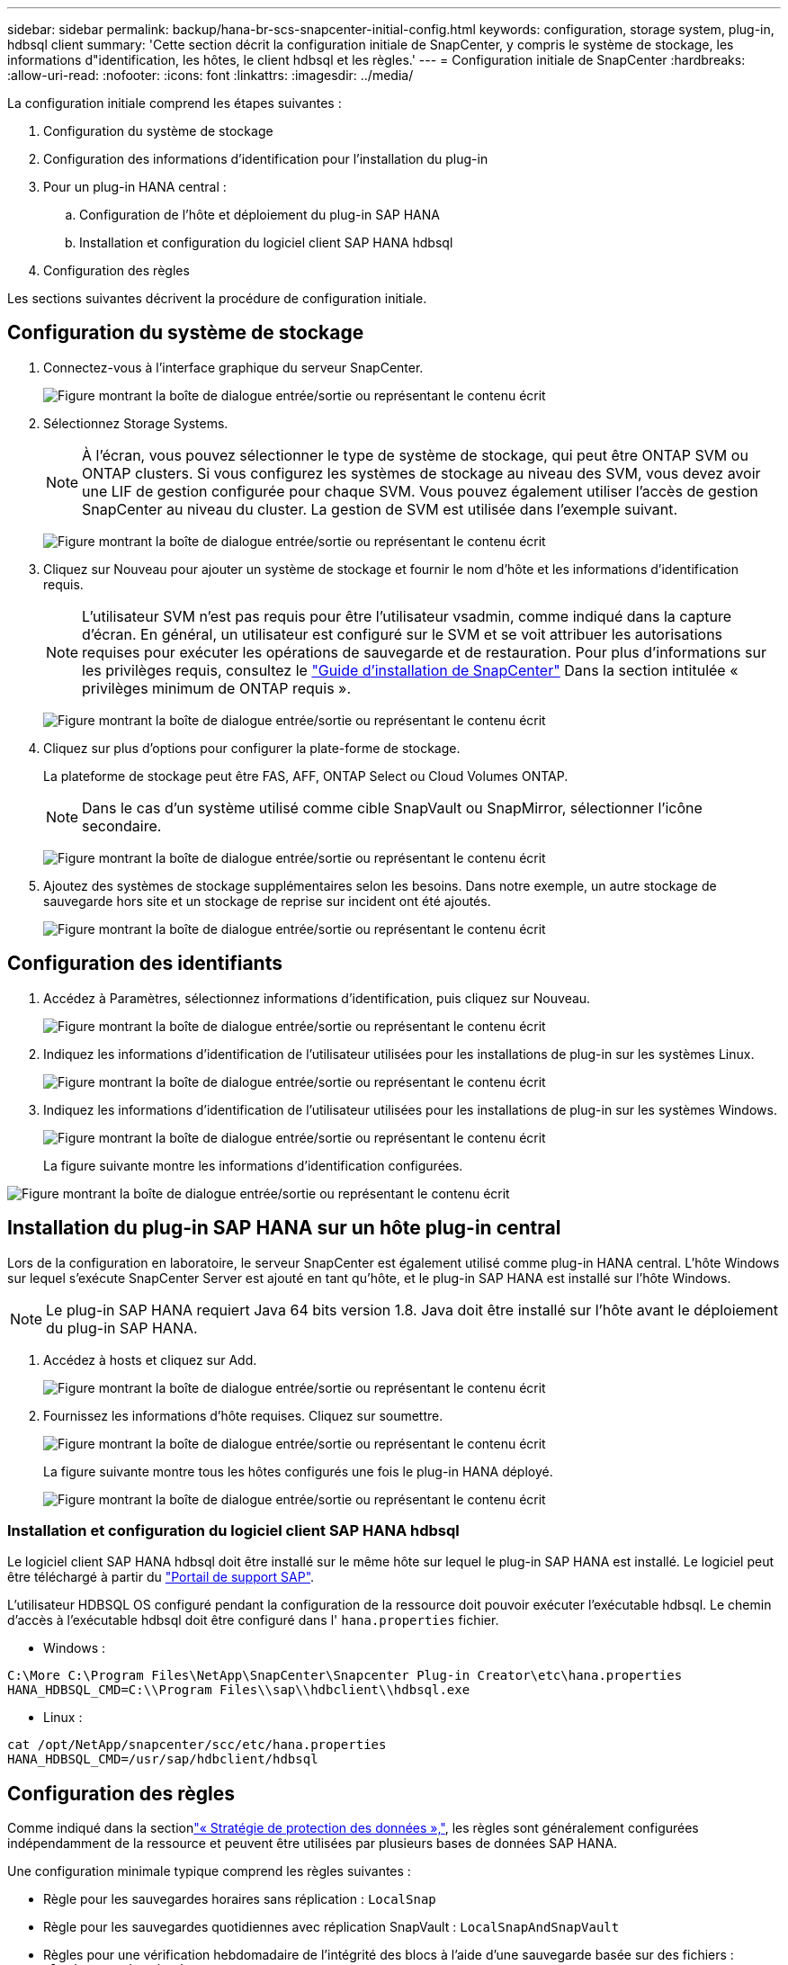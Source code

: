 ---
sidebar: sidebar 
permalink: backup/hana-br-scs-snapcenter-initial-config.html 
keywords: configuration, storage system, plug-in, hdbsql client 
summary: 'Cette section décrit la configuration initiale de SnapCenter, y compris le système de stockage, les informations d"identification, les hôtes, le client hdbsql et les règles.' 
---
= Configuration initiale de SnapCenter
:hardbreaks:
:allow-uri-read: 
:nofooter: 
:icons: font
:linkattrs: 
:imagesdir: ../media/


[role="lead"]
La configuration initiale comprend les étapes suivantes :

. Configuration du système de stockage
. Configuration des informations d'identification pour l'installation du plug-in
. Pour un plug-in HANA central :
+
.. Configuration de l'hôte et déploiement du plug-in SAP HANA
.. Installation et configuration du logiciel client SAP HANA hdbsql


. Configuration des règles


Les sections suivantes décrivent la procédure de configuration initiale.



== Configuration du système de stockage

. Connectez-vous à l'interface graphique du serveur SnapCenter.
+
image:saphana-br-scs-image23.png["Figure montrant la boîte de dialogue entrée/sortie ou représentant le contenu écrit"]

. Sélectionnez Storage Systems.
+

NOTE: À l'écran, vous pouvez sélectionner le type de système de stockage, qui peut être ONTAP SVM ou ONTAP clusters. Si vous configurez les systèmes de stockage au niveau des SVM, vous devez avoir une LIF de gestion configurée pour chaque SVM. Vous pouvez également utiliser l'accès de gestion SnapCenter au niveau du cluster. La gestion de SVM est utilisée dans l'exemple suivant.

+
image:saphana-br-scs-image24.png["Figure montrant la boîte de dialogue entrée/sortie ou représentant le contenu écrit"]

. Cliquez sur Nouveau pour ajouter un système de stockage et fournir le nom d'hôte et les informations d'identification requis.
+

NOTE: L'utilisateur SVM n'est pas requis pour être l'utilisateur vsadmin, comme indiqué dans la capture d'écran. En général, un utilisateur est configuré sur le SVM et se voit attribuer les autorisations requises pour exécuter les opérations de sauvegarde et de restauration. Pour plus d'informations sur les privilèges requis, consultez le http://docs.netapp.com/ocsc-43/index.jsp?topic=%2Fcom.netapp.doc.ocsc-isg%2Fhome.html["Guide d'installation de SnapCenter"^] Dans la section intitulée « privilèges minimum de ONTAP requis ».

+
image:saphana-br-scs-image25.png["Figure montrant la boîte de dialogue entrée/sortie ou représentant le contenu écrit"]

. Cliquez sur plus d'options pour configurer la plate-forme de stockage.
+
La plateforme de stockage peut être FAS, AFF, ONTAP Select ou Cloud Volumes ONTAP.

+

NOTE: Dans le cas d'un système utilisé comme cible SnapVault ou SnapMirror, sélectionner l'icône secondaire.

+
image:saphana-br-scs-image26.png["Figure montrant la boîte de dialogue entrée/sortie ou représentant le contenu écrit"]

. Ajoutez des systèmes de stockage supplémentaires selon les besoins. Dans notre exemple, un autre stockage de sauvegarde hors site et un stockage de reprise sur incident ont été ajoutés.
+
image:saphana-br-scs-image27.png["Figure montrant la boîte de dialogue entrée/sortie ou représentant le contenu écrit"]





== Configuration des identifiants

. Accédez à Paramètres, sélectionnez informations d'identification, puis cliquez sur Nouveau.
+
image:saphana-br-scs-image28.png["Figure montrant la boîte de dialogue entrée/sortie ou représentant le contenu écrit"]

. Indiquez les informations d'identification de l'utilisateur utilisées pour les installations de plug-in sur les systèmes Linux.
+
image:saphana-br-scs-image29.png["Figure montrant la boîte de dialogue entrée/sortie ou représentant le contenu écrit"]

. Indiquez les informations d'identification de l'utilisateur utilisées pour les installations de plug-in sur les systèmes Windows.
+
image:saphana-br-scs-image30.png["Figure montrant la boîte de dialogue entrée/sortie ou représentant le contenu écrit"]

+
La figure suivante montre les informations d'identification configurées.



image:saphana-br-scs-image31.png["Figure montrant la boîte de dialogue entrée/sortie ou représentant le contenu écrit"]



== Installation du plug-in SAP HANA sur un hôte plug-in central

Lors de la configuration en laboratoire, le serveur SnapCenter est également utilisé comme plug-in HANA central. L'hôte Windows sur lequel s'exécute SnapCenter Server est ajouté en tant qu'hôte, et le plug-in SAP HANA est installé sur l'hôte Windows.


NOTE: Le plug-in SAP HANA requiert Java 64 bits version 1.8. Java doit être installé sur l'hôte avant le déploiement du plug-in SAP HANA.

. Accédez à hosts et cliquez sur Add.
+
image:saphana-br-scs-image32.png["Figure montrant la boîte de dialogue entrée/sortie ou représentant le contenu écrit"]

. Fournissez les informations d'hôte requises. Cliquez sur soumettre.
+
image:saphana-br-scs-image33.png["Figure montrant la boîte de dialogue entrée/sortie ou représentant le contenu écrit"]

+
La figure suivante montre tous les hôtes configurés une fois le plug-in HANA déployé.

+
image:saphana-br-scs-image34.png["Figure montrant la boîte de dialogue entrée/sortie ou représentant le contenu écrit"]





=== Installation et configuration du logiciel client SAP HANA hdbsql

Le logiciel client SAP HANA hdbsql doit être installé sur le même hôte sur lequel le plug-in SAP HANA est installé. Le logiciel peut être téléchargé à partir du https://support.sap.com/en/index.html["Portail de support SAP"^].

L'utilisateur HDBSQL OS configuré pendant la configuration de la ressource doit pouvoir exécuter l'exécutable hdbsql. Le chemin d'accès à l'exécutable hdbsql doit être configuré dans l' `hana.properties` fichier.

* Windows :


....
C:\More C:\Program Files\NetApp\SnapCenter\Snapcenter Plug-in Creator\etc\hana.properties
HANA_HDBSQL_CMD=C:\\Program Files\\sap\\hdbclient\\hdbsql.exe
....
* Linux :


....
cat /opt/NetApp/snapcenter/scc/etc/hana.properties
HANA_HDBSQL_CMD=/usr/sap/hdbclient/hdbsql
....


== Configuration des règles

Comme indiqué dans la sectionlink:hana-br-scs-concepts-best-practices.html#data-protection-strategy["« Stratégie de protection des données »,"], les règles sont généralement configurées indépendamment de la ressource et peuvent être utilisées par plusieurs bases de données SAP HANA.

Une configuration minimale typique comprend les règles suivantes :

* Règle pour les sauvegardes horaires sans réplication : `LocalSnap`
* Règle pour les sauvegardes quotidiennes avec réplication SnapVault : `LocalSnapAndSnapVault`
* Règles pour une vérification hebdomadaire de l'intégrité des blocs à l'aide d'une sauvegarde basée sur des fichiers : `BlockIntegrityCheck`


Les sections suivantes décrivent la configuration de ces trois règles.



=== Règle pour les sauvegardes Snapshot par heure

. Accédez à Paramètres > stratégies et cliquez sur Nouveau.
+
image:saphana-br-scs-image35.png["Figure montrant la boîte de dialogue entrée/sortie ou représentant le contenu écrit"]

. Entrez le nom et la description de la stratégie. Cliquez sur Suivant.
+
image:saphana-br-scs-image36.png["Figure montrant la boîte de dialogue entrée/sortie ou représentant le contenu écrit"]

. Sélectionnez le type de sauvegarde comme basé sur Snapshot et sélectionnez horaire pour la fréquence d'horaire.
+
image:saphana-br-scs-image37.png["Figure montrant la boîte de dialogue entrée/sortie ou représentant le contenu écrit"]

. Configurez les paramètres de conservation pour les sauvegardes à la demande.
+
image:saphana-br-scs-image38.png["Figure montrant la boîte de dialogue entrée/sortie ou représentant le contenu écrit"]

. Configurez les paramètres de conservation pour les sauvegardes planifiées.
+
image:saphana-br-scs-image39.png["Figure montrant la boîte de dialogue entrée/sortie ou représentant le contenu écrit"]

. Configurez les options de réplication. Dans ce cas, aucune mise à jour de SnapVault ou de SnapMirror n'est sélectionnée.
+
image:saphana-br-scs-image40.png["Figure montrant la boîte de dialogue entrée/sortie ou représentant le contenu écrit"]

. Sur la page Récapitulatif, cliquez sur Terminer.
+
image:saphana-br-scs-image41.png["Figure montrant la boîte de dialogue entrée/sortie ou représentant le contenu écrit"]





=== Règle applicable aux sauvegardes Snapshot quotidiennes avec réplication SnapVault

. Accédez à Paramètres > stratégies et cliquez sur Nouveau.
. Entrez le nom et la description de la stratégie. Cliquez sur Suivant.
+
image:saphana-br-scs-image42.png["Figure montrant la boîte de dialogue entrée/sortie ou représentant le contenu écrit"]

. Définissez le type de sauvegarde sur basé sur Snapshot et la fréquence de planification sur quotidien.
+
image:saphana-br-scs-image43.png["Figure montrant la boîte de dialogue entrée/sortie ou représentant le contenu écrit"]

. Configurez les paramètres de conservation pour les sauvegardes à la demande.
+
image:saphana-br-scs-image44.png["Figure montrant la boîte de dialogue entrée/sortie ou représentant le contenu écrit"]

. Configurez les paramètres de conservation pour les sauvegardes planifiées.
+
image:saphana-br-scs-image45.png["Figure montrant la boîte de dialogue entrée/sortie ou représentant le contenu écrit"]

. Sélectionnez mettre à jour SnapVault après avoir créé une copie Snapshot locale.
+

NOTE: L'étiquette de règle secondaire doit être identique à l'étiquette SnapMirror dans la configuration de protection des données sur la couche de stockage. Voir la section link:hana-br-scs-resource-config-hana-database-backups.html#configuration-of-data-protection-to-off-site-backup-storage["“Configuration de la protection des données sur le stockage de sauvegarde hors site.”"]

+
image:saphana-br-scs-image46.png["Figure montrant la boîte de dialogue entrée/sortie ou représentant le contenu écrit"]

. Sur la page Récapitulatif, cliquez sur Terminer.
+
image:saphana-br-scs-image47.png["Figure montrant la boîte de dialogue entrée/sortie ou représentant le contenu écrit"]





=== Politique relative à la vérification hebdomadaire de l'intégrité des blocs

. Accédez à Paramètres > stratégies et cliquez sur Nouveau.
. Entrez le nom et la description de la stratégie. Cliquez sur Suivant.
+
image:saphana-br-scs-image48.png["Figure montrant la boîte de dialogue entrée/sortie ou représentant le contenu écrit"]

. Définissez le type de sauvegarde sur fichier et fréquence de planification sur hebdomadaire.
+
image:saphana-br-scs-image49.png["Figure montrant la boîte de dialogue entrée/sortie ou représentant le contenu écrit"]

. Configurez les paramètres de conservation pour les sauvegardes à la demande.
+
image:saphana-br-scs-image50.png["Figure montrant la boîte de dialogue entrée/sortie ou représentant le contenu écrit"]

. Configurez les paramètres de conservation pour les sauvegardes planifiées.
+
image:saphana-br-scs-image50.png["Figure montrant la boîte de dialogue entrée/sortie ou représentant le contenu écrit"]

. Sur la page Récapitulatif, cliquez sur Terminer.
+
image:saphana-br-scs-image51.png["Figure montrant la boîte de dialogue entrée/sortie ou représentant le contenu écrit"]

+
La figure suivante présente un récapitulatif des règles configurées.

+
image:saphana-br-scs-image52.png["Figure montrant la boîte de dialogue entrée/sortie ou représentant le contenu écrit"]


